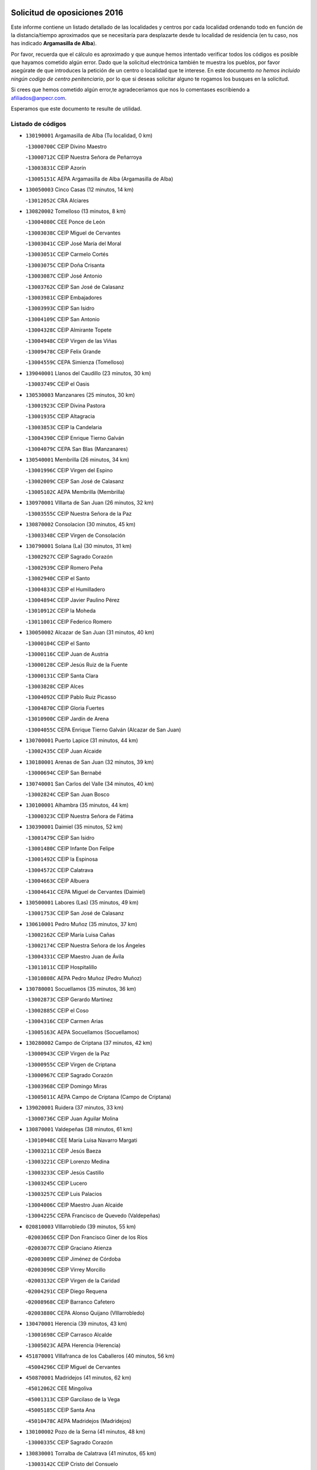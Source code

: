 

.. image:: logo.png
   :align: center

Solicitud de oposiciones 2016
======================================================

  
  
Este informe contiene un listado detallado de las localidades y centros por cada
localidad ordenando todo en función de la distancia/tiempo aproximados que se
necesitaría para desplazarte desde tu localidad de residencia (en tu caso,
nos has indicado **Argamasilla de Alba**).

Por favor, recuerda que el cálculo es aproximado y que aunque hemos
intentado verificar todos los códigos es posible que hayamos cometido algún
error. Dado que la solicitud electrónica también te muestra los pueblos, por
favor asegúrate de que introduces la petición de un centro o localidad que
te interese. En este documento
*no hemos incluido ningún codigo de centro penitenciario*, por lo que si deseas
solicitar alguno te rogamos los busques en la solicitud.

Si crees que hemos cometido algún error,te agradeceríamos que nos lo comentases
escribiendo a afiliados@anpecr.com.

Esperamos que este documento te resulte de utilidad.



Listado de códigos
-------------------


- ``130190001`` Argamasilla de Alba  (Tu localidad, 0 km)

  -``13000700C`` CEIP Divino Maestro
    

  -``13000712C`` CEIP Nuestra Señora de Peñarroya
    

  -``13003831C`` CEIP Azorín
    

  -``13005151C`` AEPA Argamasilla de Alba (Argamasilla de Alba)
    

- ``130050003`` Cinco Casas  (12 minutos, 14 km)

  -``13012052C`` CRA Alciares
    

- ``130820002`` Tomelloso  (13 minutos, 8 km)

  -``13004080C`` CEE Ponce de León
    

  -``13003038C`` CEIP Miguel de Cervantes
    

  -``13003041C`` CEIP José María del Moral
    

  -``13003051C`` CEIP Carmelo Cortés
    

  -``13003075C`` CEIP Doña Crisanta
    

  -``13003087C`` CEIP José Antonio
    

  -``13003762C`` CEIP San José de Calasanz
    

  -``13003981C`` CEIP Embajadores
    

  -``13003993C`` CEIP San Isidro
    

  -``13004109C`` CEIP San Antonio
    

  -``13004328C`` CEIP Almirante Topete
    

  -``13004948C`` CEIP Virgen de las Viñas
    

  -``13009478C`` CEIP Felix Grande
    

  -``13004559C`` CEPA Simienza (Tomelloso)
    

- ``139040001`` Llanos del Caudillo  (23 minutos, 30 km)

  -``13003749C`` CEIP el Oasis
    

- ``130530003`` Manzanares  (25 minutos, 30 km)

  -``13001923C`` CEIP Divina Pastora
    

  -``13001935C`` CEIP Altagracia
    

  -``13003853C`` CEIP la Candelaria
    

  -``13004390C`` CEIP Enrique Tierno Galván
    

  -``13004079C`` CEPA San Blas (Manzanares)
    

- ``130540001`` Membrilla  (26 minutos, 34 km)

  -``13001996C`` CEIP Virgen del Espino
    

  -``13002009C`` CEIP San José de Calasanz
    

  -``13005102C`` AEPA Membrilla (Membrilla)
    

- ``130970001`` VIllarta de San Juan  (26 minutos, 32 km)

  -``13003555C`` CEIP Nuestra Señora de la Paz
    

- ``130870002`` Consolacion  (30 minutos, 45 km)

  -``13003348C`` CEIP Virgen de Consolación
    

- ``130790001`` Solana (La)  (30 minutos, 31 km)

  -``13002927C`` CEIP Sagrado Corazón
    

  -``13002939C`` CEIP Romero Peña
    

  -``13002940C`` CEIP el Santo
    

  -``13004833C`` CEIP el Humilladero
    

  -``13004894C`` CEIP Javier Paulino Pérez
    

  -``13010912C`` CEIP la Moheda
    

  -``13011001C`` CEIP Federico Romero
    

- ``130050002`` Alcazar de San Juan  (31 minutos, 40 km)

  -``13000104C`` CEIP el Santo
    

  -``13000116C`` CEIP Juan de Austria
    

  -``13000128C`` CEIP Jesús Ruiz de la Fuente
    

  -``13000131C`` CEIP Santa Clara
    

  -``13003828C`` CEIP Alces
    

  -``13004092C`` CEIP Pablo Ruiz Picasso
    

  -``13004870C`` CEIP Gloria Fuertes
    

  -``13010900C`` CEIP Jardín de Arena
    

  -``13004055C`` CEPA Enrique Tierno Galván (Alcazar de San Juan)
    

- ``130700001`` Puerto Lapice  (31 minutos, 44 km)

  -``13002435C`` CEIP Juan Alcaide
    

- ``130180001`` Arenas de San Juan  (32 minutos, 39 km)

  -``13000694C`` CEIP San Bernabé
    

- ``130740001`` San Carlos del Valle  (34 minutos, 40 km)

  -``13002824C`` CEIP San Juan Bosco
    

- ``130100001`` Alhambra  (35 minutos, 44 km)

  -``13000323C`` CEIP Nuestra Señora de Fátima
    

- ``130390001`` Daimiel  (35 minutos, 52 km)

  -``13001479C`` CEIP San Isidro
    

  -``13001480C`` CEIP Infante Don Felipe
    

  -``13001492C`` CEIP la Espinosa
    

  -``13004572C`` CEIP Calatrava
    

  -``13004663C`` CEIP Albuera
    

  -``13004641C`` CEPA Miguel de Cervantes (Daimiel)
    

- ``130500001`` Labores (Las)  (35 minutos, 49 km)

  -``13001753C`` CEIP San José de Calasanz
    

- ``130610001`` Pedro Muñoz  (35 minutos, 37 km)

  -``13002162C`` CEIP María Luisa Cañas
    

  -``13002174C`` CEIP Nuestra Señora de los Ángeles
    

  -``13004331C`` CEIP Maestro Juan de Ávila
    

  -``13011011C`` CEIP Hospitalillo
    

  -``13010808C`` AEPA Pedro Muñoz (Pedro Muñoz)
    

- ``130780001`` Socuellamos  (35 minutos, 36 km)

  -``13002873C`` CEIP Gerardo Martínez
    

  -``13002885C`` CEIP el Coso
    

  -``13004316C`` CEIP Carmen Arias
    

  -``13005163C`` AEPA Socuellamos (Socuellamos)
    

- ``130280002`` Campo de Criptana  (37 minutos, 42 km)

  -``13000943C`` CEIP Virgen de la Paz
    

  -``13000955C`` CEIP Virgen de Criptana
    

  -``13000967C`` CEIP Sagrado Corazón
    

  -``13003968C`` CEIP Domingo Miras
    

  -``13005011C`` AEPA Campo de Criptana (Campo de Criptana)
    

- ``139020001`` Ruidera  (37 minutos, 33 km)

  -``13000736C`` CEIP Juan Aguilar Molina
    

- ``130870001`` Valdepeñas  (38 minutos, 61 km)

  -``13010948C`` CEE María Luisa Navarro Margati
    

  -``13003211C`` CEIP Jesús Baeza
    

  -``13003221C`` CEIP Lorenzo Medina
    

  -``13003233C`` CEIP Jesús Castillo
    

  -``13003245C`` CEIP Lucero
    

  -``13003257C`` CEIP Luis Palacios
    

  -``13004006C`` CEIP Maestro Juan Alcaide
    

  -``13004225C`` CEPA Francisco de Quevedo (Valdepeñas)
    

- ``020810003`` VIllarrobledo  (39 minutos, 55 km)

  -``02003065C`` CEIP Don Francisco Giner de los Ríos
    

  -``02003077C`` CEIP Graciano Atienza
    

  -``02003089C`` CEIP Jiménez de Córdoba
    

  -``02003090C`` CEIP Virrey Morcillo
    

  -``02003132C`` CEIP Virgen de la Caridad
    

  -``02004291C`` CEIP Diego Requena
    

  -``02008968C`` CEIP Barranco Cafetero
    

  -``02003880C`` CEPA Alonso Quijano (VIllarrobledo)
    

- ``130470001`` Herencia  (39 minutos, 43 km)

  -``13001698C`` CEIP Carrasco Alcalde
    

  -``13005023C`` AEPA Herencia (Herencia)
    

- ``451870001`` VIllafranca de los Caballeros  (40 minutos, 56 km)

  -``45004296C`` CEIP Miguel de Cervantes
    

- ``450870001`` Madridejos  (41 minutos, 62 km)

  -``45012062C`` CEE Mingoliva
    

  -``45001313C`` CEIP Garcilaso de la Vega
    

  -``45005185C`` CEIP Santa Ana
    

  -``45010478C`` AEPA Madridejos (Madridejos)
    

- ``130100002`` Pozo de la Serna  (41 minutos, 48 km)

  -``13000335C`` CEIP Sagrado Corazón
    

- ``130830001`` Torralba de Calatrava  (41 minutos, 65 km)

  -``13003142C`` CEIP Cristo del Consuelo
    

- ``161240001`` Mesas (Las)  (41 minutos, 45 km)

  -``16001533C`` CEIP Hermanos Amorós Fernández
    

  -``16004303C`` AEPA Mesas (Las) (Mesas (Las))
    

- ``020570002`` Ossa de Montiel  (42 minutos, 53 km)

  -``02002462C`` CEIP Enriqueta Sánchez
    

  -``02008853C`` AEPA Ossa de Montiel (Ossa de Montiel)
    

- ``130230001`` Bolaños de Calatrava  (43 minutos, 62 km)

  -``13000803C`` CEIP Fernando III el Santo
    

  -``13000815C`` CEIP Arzobispo Calzado
    

  -``13003786C`` CEIP Virgen del Monte
    

  -``13004936C`` CEIP Molino de Viento
    

  -``13010821C`` AEPA Bolaños de Calatrava (Bolaños de Calatrava)
    

- ``130310001`` Carrion de Calatrava  (43 minutos, 73 km)

  -``13001030C`` CEIP Nuestra Señora de la Encarnación
    

- ``130320001`` Carrizosa  (44 minutos, 68 km)

  -``13001054C`` CEIP Virgen del Salido
    

- ``130930001`` VIllanueva de los Infantes  (44 minutos, 58 km)

  -``13003440C`` CEIP Arqueólogo García Bellido
    

  -``13005175C`` CEPA Miguel de Cervantes (VIllanueva de los Infantes)
    

- ``450340001`` Camuñas  (44 minutos, 66 km)

  -``45000485C`` CEIP Cardenal Cisneros
    

- ``130080001`` Alcubillas  (45 minutos, 55 km)

  -``13000301C`` CEIP Nuestra Señora del Rosario
    

- ``450530001`` Consuegra  (45 minutos, 66 km)

  -``45000710C`` CEIP Santísimo Cristo de la Vera Cruz
    

  -``45000722C`` CEIP Miguel de Cervantes
    

  -``45004880C`` CEPA Castillo de Consuegra (Consuegra)
    

- ``130580001`` Moral de Calatrava  (47 minutos, 77 km)

  -``13002113C`` CEIP Agustín Sanz
    

  -``13004869C`` CEIP Manuel Clemente
    

  -``13010985C`` AEPA Moral de Calatrava (Moral de Calatrava)
    

- ``130770001`` Santa Cruz de Mudela  (47 minutos, 79 km)

  -``13002851C`` CEIP Cervantes
    

  -``13010869C`` AEPA Santa Cruz de Mudela (Santa Cruz de Mudela)
    

- ``130960001`` VIllarrubia de los Ojos  (47 minutos, 55 km)

  -``13003521C`` CEIP Rufino Blanco
    

  -``13003658C`` CEIP Virgen de la Sierra
    

  -``13005060C`` AEPA VIllarrubia de los Ojos (VIllarrubia de los Ojos)
    

- ``161330001`` Mota del Cuervo  (47 minutos, 51 km)

  -``16001624C`` CEIP Virgen de Manjavacas
    

  -``16009945C`` CEIP Santa Rita
    

  -``16004327C`` AEPA Mota del Cuervo (Mota del Cuervo)
    

- ``451670001`` Toboso (El)  (47 minutos, 52 km)

  -``45003371C`` CEIP Miguel de Cervantes
    

- ``161710001`` Provencio (El)  (48 minutos, 74 km)

  -``16001995C`` CEIP Infanta Cristina
    

  -``16009416C`` AEPA Provencio (El) (Provencio (El))
    

- ``451410001`` Quero  (48 minutos, 58 km)

  -``45002421C`` CEIP Santiago Cabañas
    

- ``020530001`` Munera  (49 minutos, 64 km)

  -``02002334C`` CEIP Cervantes
    

  -``02004914C`` AEPA Munera (Munera)
    

- ``161900002`` San Clemente  (49 minutos, 77 km)

  -``16002151C`` CEIP Rafael López de Haro
    

  -``16004340C`` CEPA Campos del Záncara (San Clemente)
    

- ``130340002`` Ciudad Real  (50 minutos, 83 km)

  -``13001224C`` CEE Puerta de Santa María
    

  -``13001078C`` CEIP Alcalde José Cruz Prado
    

  -``13001091C`` CEIP Pérez Molina
    

  -``13001108C`` CEIP Ciudad Jardín
    

  -``13001111C`` CEIP Ángel Andrade
    

  -``13001121C`` CEIP Dulcinea del Toboso
    

  -``13001157C`` CEIP José María de la Fuente
    

  -``13001169C`` CEIP Jorge Manrique
    

  -``13001170C`` CEIP Pío XII
    

  -``13001391C`` CEIP Carlos Eraña
    

  -``13003889C`` CEIP Miguel de Cervantes
    

  -``13003890C`` CEIP Juan Alcaide
    

  -``13004389C`` CEIP Carlos Vázquez
    

  -``13004444C`` CEIP Ferroviario
    

  -``13004651C`` CEIP Cristóbal Colón
    

  -``13004754C`` CEIP Santo Tomás de Villanueva Nº 16
    

  -``13004857C`` CEIP María de Pacheco
    

  -``13004882C`` CEIP Alcalde José Maestro
    

  -``13009466C`` CEIP Don Quijote
    

  -``13004067C`` CEPA Antonio Gala (Ciudad Real)
    

  -``9999C`` En paro maestros
    

- ``130520003`` Malagon  (50 minutos, 80 km)

  -``13001790C`` CEIP Cañada Real
    

  -``13001819C`` CEIP Santa Teresa
    

  -``13005035C`` AEPA Malagon (Malagon)
    

- ``130560001`` Miguelturra  (50 minutos, 82 km)

  -``13002061C`` CEIP el Pradillo
    

  -``13002071C`` CEIP Santísimo Cristo de la Misericordia
    

  -``13004973C`` CEIP Benito Pérez Galdós
    

  -``13009521C`` CEIP Clara Campoamor
    

  -``13005047C`` AEPA Miguelturra (Miguelturra)
    

- ``130640001`` Poblete  (50 minutos, 88 km)

  -``13002290C`` CEIP la Alameda
    

- ``020480001`` Minaya  (51 minutos, 81 km)

  -``02002255C`` CEIP Diego Ciller Montoya
    

- ``130660001`` Pozuelo de Calatrava  (51 minutos, 79 km)

  -``13002368C`` CEIP José María de la Fuente
    

  -``13005059C`` AEPA Pozuelo de Calatrava (Pozuelo de Calatrava)
    

- ``161530001`` Pedernoso (El)  (51 minutos, 57 km)

  -``16001821C`` CEIP Juan Gualberto Avilés
    

- ``161540001`` Pedroñeras (Las)  (51 minutos, 56 km)

  -``16001831C`` CEIP Adolfo Martínez Chicano
    

  -``16004297C`` AEPA Pedroñeras (Las) (Pedroñeras (Las))
    

- ``130130001`` Almagro  (52 minutos, 73 km)

  -``13000402C`` CEIP Miguel de Cervantes Saavedra
    

  -``13000414C`` CEIP Diego de Almagro
    

  -``13004377C`` CEIP Paseo Viejo de la Florida
    

  -``13010811C`` AEPA Almagro (Almagro)
    

- ``130850001`` Torrenueva  (52 minutos, 78 km)

  -``13003181C`` CEIP Santiago el Mayor
    

- ``130160001`` Almuradiel  (53 minutos, 92 km)

  -``13000633C`` CEIP Santiago Apóstol
    

- ``130880001`` Valenzuela de Calatrava  (53 minutos, 78 km)

  -``13003361C`` CEIP Nuestra Señora del Rosario
    

- ``451010001`` Miguel Esteban  (53 minutos, 58 km)

  -``45001532C`` CEIP Cervantes
    

- ``451660001`` Tembleque  (53 minutos, 86 km)

  -``45003361C`` CEIP Antonia González
    

- ``020190001`` Bonillo (El)  (54 minutos, 73 km)

  -``02001381C`` CEIP Antón Díaz
    

  -``02004896C`` AEPA Bonillo (El) (Bonillo (El))
    

- ``130440003`` Fuente el Fresno  (54 minutos, 67 km)

  -``13001650C`` CEIP Miguel Delibes
    

- ``130450001`` Granatula de Calatrava  (54 minutos, 80 km)

  -``13001662C`` CEIP Nuestra Señora Oreto y Zuqueca
    

- ``160610001`` Casas de Fernando Alonso  (54 minutos, 89 km)

  -``16004170C`` CRA Tomás y Valiente
    

- ``451770001`` Urda  (54 minutos, 80 km)

  -``45004132C`` CEIP Santo Cristo
    

- ``130400001`` Fernan Caballero  (55 minutos, 86 km)

  -``13001601C`` CEIP Manuel Sastre Velasco
    

- ``160070001`` Alberca de Zancara (La)  (55 minutos, 92 km)

  -``16004111C`` CRA Jorge Manrique
    

- ``451750001`` Turleque  (55 minutos, 81 km)

  -``45004119C`` CEIP Fernán González
    

- ``130890002`` VIllahermosa  (56 minutos, 74 km)

  -``13003385C`` CEIP San Agustín
    

- ``451850001`` VIllacañas  (56 minutos, 84 km)

  -``45004259C`` CEIP Santa Bárbara
    

  -``45010338C`` AEPA VIllacañas (VIllacañas)
    

- ``020430001`` Lezuza  (57 minutos, 79 km)

  -``02007851C`` CRA Camino de Aníbal
    

  -``02008956C`` AEPA Lezuza (Lezuza)
    

- ``130370001`` Cozar  (57 minutos, 70 km)

  -``13001455C`` CEIP Santísimo Cristo de la Veracruz
    

- ``130340004`` Valverde  (57 minutos, 93 km)

  -``13001421C`` CEIP Alarcos
    

- ``161980001`` Sisante  (57 minutos, 94 km)

  -``16002264C`` CEIP Fernández Turégano
    

- ``451490001`` Romeral (El)  (57 minutos, 91 km)

  -``45002627C`` CEIP Silvano Cirujano
    

- ``130350001`` Corral de Calatrava  (58 minutos, 101 km)

  -``13001431C`` CEIP Nuestra Señora de la Paz
    

- ``130980008`` VIso del Marques  (58 minutos, 98 km)

  -``13003634C`` CEIP Nuestra Señora del Valle
    

- ``160330001`` Belmonte  (58 minutos, 65 km)

  -``16000280C`` CEIP Fray Luis de León
    

- ``161000001`` Hinojosos (Los)  (58 minutos, 63 km)

  -``16009362C`` CRA Airén
    

- ``450710001`` Guardia (La)  (58 minutos, 96 km)

  -``45001052C`` CEIP Valentín Escobar
    

- ``450900001`` Manzaneque  (58 minutos, 95 km)

  -``45001398C`` CEIP Álvarez de Toledo
    

- ``451420001`` Quintanar de la Orden  (58 minutos, 62 km)

  -``45002457C`` CEIP Cristóbal Colón
    

  -``45012001C`` CEIP Antonio Machado
    

  -``45005288C`` CEPA Luis VIves (Quintanar de la Orden)
    

- ``130340001`` Casas (Las)  (59 minutos, 90 km)

  -``13003774C`` CEIP Nuestra Señora del Rosario
    

- ``130570001`` Montiel  (59 minutos, 74 km)

  -``13002095C`` CEIP Gutiérrez de la Vega
    

- ``451860001`` VIlla de Don Fadrique (La)  (59 minutos, 70 km)

  -``45004284C`` CEIP Ramón y Cajal
    

- ``451060001`` Mora  (1h, 97 km)

  -``45001623C`` CEIP José Ramón Villa
    

  -``45001672C`` CEIP Fernando Martín
    

  -``45010466C`` AEPA Mora (Mora)
    

- ``451350001`` Puebla de Almoradiel (La)  (1h, 72 km)

  -``45002287C`` CEIP Ramón y Cajal
    

  -``45012153C`` AEPA Puebla de Almoradiel (La) (Puebla de Almoradiel (La))
    

- ``020150001`` Barrax  (1h 1min, 89 km)

  -``02001275C`` CEIP Benjamín Palencia
    

  -``02004811C`` AEPA Barrax (Barrax)
    

- ``020690001`` Roda (La)  (1h 1min, 102 km)

  -``02002711C`` CEIP José Antonio
    

  -``02002723C`` CEIP Juan Ramón Ramírez
    

  -``02002796C`` CEIP Tomás Navarro Tomás
    

  -``02004124C`` CEIP Miguel Hernández
    

  -``02004793C`` AEPA Roda (La) (Roda (La))
    

- ``130220001`` Ballesteros de Calatrava  (1h 1min, 99 km)

  -``13000797C`` CEIP José María del Moral
    

- ``162430002`` VIllaescusa de Haro  (1h 1min, 73 km)

  -``16004145C`` CRA Alonso Quijano
    

- ``130330001`` Castellar de Santiago  (1h 2min, 91 km)

  -``13001066C`` CEIP San Juan de Ávila
    

- ``130840001`` Torre de Juan Abad  (1h 2min, 79 km)

  -``13003178C`` CEIP Francisco de Quevedo
    

- ``450940001`` Mascaraque  (1h 2min, 103 km)

  -``45001441C`` CEIP Juan de Padilla
    

- ``450840001`` Lillo  (1h 3min, 96 km)

  -``45001222C`` CEIP Marcelino Murillo
    

- ``451240002`` Orgaz  (1h 3min, 102 km)

  -``45002093C`` CEIP Conde de Orgaz
    

- ``451900001`` VIllaminaya  (1h 3min, 104 km)

  -``45004338C`` CEIP Santo Domingo de Silos
    

- ``451920001`` VIllanueva de Alcardete  (1h 3min, 74 km)

  -``45004363C`` CEIP Nuestra Señora de la Piedad
    

- ``130070001`` Alcolea de Calatrava  (1h 4min, 103 km)

  -``13000293C`` CEIP Tomasa Gallardo
    

  -``13005072C`` AEPA Alcolea de Calatrava (Alcolea de Calatrava)
    

- ``161020001`` Honrubia  (1h 4min, 109 km)

  -``16004561C`` CRA los Girasoles
    

- ``450590001`` Dosbarrios  (1h 4min, 108 km)

  -``45000862C`` CEIP San Isidro Labrador
    

- ``452000005`` Yebenes (Los)  (1h 4min, 94 km)

  -``45004478C`` CEIP San José de Calasanz
    

  -``45012050C`` AEPA Yebenes (Los) (Yebenes (Los))
    

- ``130040001`` Albaladejo  (1h 5min, 83 km)

  -``13012192C`` CRA Albaladejo
    

- ``130090001`` Aldea del Rey  (1h 5min, 110 km)

  -``13000311C`` CEIP Maestro Navas
    

- ``130270001`` Calzada de Calatrava  (1h 5min, 93 km)

  -``13000888C`` CEIP Santa Teresa de Jesús
    

  -``13000891C`` CEIP Ignacio de Loyola
    

  -``13005141C`` AEPA Calzada de Calatrava (Calzada de Calatrava)
    

- ``130620001`` Picon  (1h 5min, 97 km)

  -``13002204C`` CEIP José María del Moral
    

- ``130910001`` VIllamayor de Calatrava  (1h 5min, 111 km)

  -``13003403C`` CEIP Inocente Martín
    

- ``450120001`` Almonacid de Toledo  (1h 6min, 108 km)

  -``45000187C`` CEIP Virgen de la Oliva
    

- ``020350001`` Gineta (La)  (1h 7min, 119 km)

  -``02001743C`` CEIP Mariano Munera
    

- ``130670001`` Pozuelos de Calatrava (Los)  (1h 7min, 111 km)

  -``13002371C`` CEIP Santa Quiteria
    

- ``160600002`` Casas de Benitez  (1h 7min, 106 km)

  -``16004601C`` CRA Molinos del Júcar
    

- ``450540001`` Corral de Almaguer  (1h 7min, 84 km)

  -``45000783C`` CEIP Nuestra Señora de la Muela
    

- ``450920001`` Marjaliza  (1h 7min, 99 km)

  -``45006037C`` CEIP San Juan
    

- ``020780001`` VIllalgordo del Júcar  (1h 8min, 114 km)

  -``02003016C`` CEIP San Roque
    

- ``130200001`` Argamasilla de Calatrava  (1h 8min, 120 km)

  -``13000748C`` CEIP Rodríguez Marín
    

  -``13000773C`` CEIP Virgen del Socorro
    

  -``13005138C`` AEPA Argamasilla de Calatrava (Argamasilla de Calatrava)
    

- ``130630002`` Piedrabuena  (1h 8min, 109 km)

  -``13002228C`` CEIP Miguel de Cervantes
    

  -``13003971C`` CEIP Luis Vives
    

  -``13009582C`` CEPA Montes Norte (Piedrabuena)
    

- ``130690001`` Puebla del Principe  (1h 8min, 82 km)

  -``13002423C`` CEIP Miguel González Calero
    

- ``450780001`` Huerta de Valdecarabanos  (1h 8min, 111 km)

  -``45001121C`` CEIP Virgen del Rosario de Pastores
    

- ``451070001`` Nambroca  (1h 8min, 114 km)

  -``45001726C`` CEIP la Fuente
    

- ``451930001`` VIllanueva de Bogas  (1h 8min, 106 km)

  -``45004375C`` CEIP Santa Ana
    

- ``130900001`` VIllamanrique  (1h 9min, 86 km)

  -``13003397C`` CEIP Nuestra Señora de Gracia
    

- ``162490001`` VIllamayor de Santiago  (1h 9min, 81 km)

  -``16002781C`` CEIP Gúzquez
    

  -``16004364C`` AEPA VIllamayor de Santiago (VIllamayor de Santiago)
    

- ``130250001`` Cabezarados  (1h 10min, 121 km)

  -``13000864C`` CEIP Nuestra Señora de Finibusterre
    

- ``451210001`` Ocaña  (1h 10min, 116 km)

  -``45002020C`` CEIP San José de Calasanz
    

  -``45012177C`` CEIP Pastor Poeta
    

  -``45005631C`` CEPA Gutierre de Cárdenas (Ocaña)
    

- ``130710004`` Puertollano  (1h 11min, 120 km)

  -``13002459C`` CEIP Vicente Aleixandre
    

  -``13002472C`` CEIP Cervantes
    

  -``13002484C`` CEIP Calderón de la Barca
    

  -``13002502C`` CEIP Menéndez Pelayo
    

  -``13002538C`` CEIP Miguel de Unamuno
    

  -``13002541C`` CEIP Giner de los Ríos
    

  -``13002551C`` CEIP Gonzalo de Berceo
    

  -``13002563C`` CEIP Ramón y Cajal
    

  -``13002587C`` CEIP Doctor Limón
    

  -``13002599C`` CEIP Severo Ochoa
    

  -``13003646C`` CEIP Juan Ramón Jiménez
    

  -``13004274C`` CEIP David Jiménez Avendaño
    

  -``13004286C`` CEIP Ángel Andrade
    

  -``13004407C`` CEIP Enrique Tierno Galván
    

  -``13004213C`` CEPA Antonio Machado (Puertollano)
    

- ``130810001`` Terrinches  (1h 11min, 88 km)

  -``13003014C`` CEIP Miguel de Cervantes
    

- ``130920001`` VIllanueva de la Fuente  (1h 11min, 92 km)

  -``13003415C`` CEIP Inmaculada Concepción
    

- ``450230001`` Burguillos de Toledo  (1h 11min, 121 km)

  -``45000357C`` CEIP Victorio Macho
    

- ``451630002`` Sonseca  (1h 11min, 114 km)

  -``45002883C`` CEIP San Juan Evangelista
    

  -``45012074C`` CEIP Peñamiel
    

  -``45005926C`` CEPA Cum Laude (Sonseca)
    

- ``020710004`` San Pedro  (1h 12min, 101 km)

  -``02002838C`` CEIP Margarita Sotos
    

- ``450520001`` Cobisa  (1h 12min, 123 km)

  -``45000692C`` CEIP Cardenal Tavera
    

  -``45011793C`` CEIP Gloria Fuertes
    

- ``451150001`` Noblejas  (1h 12min, 119 km)

  -``45001908C`` CEIP Santísimo Cristo de las Injurias
    

  -``45012037C`` AEPA Noblejas (Noblejas)
    

- ``020120001`` Balazote  (1h 13min, 101 km)

  -``02001241C`` CEIP Nuestra Señora del Rosario
    

  -``02004768C`` AEPA Balazote (Balazote)
    

- ``160660001`` Casasimarro  (1h 13min, 116 km)

  -``16000693C`` CEIP Luis de Mateo
    

  -``16004273C`` AEPA Casasimarro (Casasimarro)
    

- ``450010001`` Ajofrin  (1h 13min, 117 km)

  -``45000011C`` CEIP Jacinto Guerrero
    

- ``452020001`` Yepes  (1h 13min, 118 km)

  -``45004557C`` CEIP Rafael García Valiño
    

- ``020680003`` Robledo  (1h 14min, 99 km)

  -``02004574C`` CRA Sierra de Alcaraz
    

- ``130150001`` Almodovar del Campo  (1h 14min, 125 km)

  -``13000505C`` CEIP Maestro Juan de Ávila
    

  -``13000517C`` CEIP Virgen del Carmen
    

  -``13005126C`` AEPA Almodovar del Campo (Almodovar del Campo)
    

- ``130650002`` Porzuna  (1h 14min, 109 km)

  -``13002320C`` CEIP Nuestra Señora del Rosario
    

  -``13005084C`` AEPA Porzuna (Porzuna)
    

- ``162510004`` VIllanueva de la Jara  (1h 14min, 117 km)

  -``16002823C`` CEIP Hermenegildo Moreno
    

- ``450270001`` Cabezamesada  (1h 14min, 92 km)

  -``45000394C`` CEIP Alonso de Cárdenas
    

- ``451910001`` VIllamuelas  (1h 14min, 116 km)

  -``45004341C`` CEIP Santa María Magdalena
    

- ``020650002`` Pozuelo  (1h 15min, 109 km)

  -``02004550C`` CRA los Llanos
    

- ``450500001`` Ciruelos  (1h 15min, 121 km)

  -``45000679C`` CEIP Santísimo Cristo de la Misericordia
    

- ``450960002`` Mazarambroz  (1h 15min, 118 km)

  -``45001477C`` CEIP Nuestra Señora del Sagrario
    

- ``451980001`` VIllatobas  (1h 15min, 124 km)

  -``45004454C`` CEIP Sagrado Corazón de Jesús
    

- ``451680001`` Toledo  (1h 16min, 128 km)

  -``45005574C`` CEE Ciudad de Toledo
    

  -``45003383C`` CEIP la Candelaria
    

  -``45003401C`` CEIP Ángel del Alcázar
    

  -``45003644C`` CEIP Fábrica de Armas
    

  -``45003668C`` CEIP Santa Teresa
    

  -``45003929C`` CEIP Jaime de Foxa
    

  -``45003942C`` CEIP Alfonso Vi
    

  -``45004806C`` CEIP Garcilaso de la Vega
    

  -``45004818C`` CEIP Gómez Manrique
    

  -``45004843C`` CEIP Ciudad de Nara
    

  -``45004892C`` CEIP San Lucas y María
    

  -``45004971C`` CEIP Juan de Padilla
    

  -``45005203C`` CEIP Escultor Alberto Sánchez
    

  -``45005239C`` CEIP Gregorio Marañón
    

  -``45005318C`` CEIP Ciudad de Aquisgrán
    

  -``45010296C`` CEIP Europa
    

  -``45010302C`` CEIP Valparaíso
    

  -``45004946C`` CEPA Gustavo Adolfo Bécquer (Toledo)
    

  -``45005641C`` CEPA Polígono (Toledo)
    

- ``130010001`` Abenojar  (1h 16min, 127 km)

  -``13000013C`` CEIP Nuestra Señora de la Encarnación
    

- ``161340001`` Motilla del Palancar  (1h 16min, 131 km)

  -``16001651C`` CEIP San Gil Abad
    

  -``16004251C`` CEPA Cervantes (Motilla del Palancar)
    

- ``450160001`` Arges  (1h 16min, 128 km)

  -``45000278C`` CEIP Tirso de Molina
    

  -``45011781C`` CEIP Miguel de Cervantes
    

- ``451710001`` Torre de Esteban Hambran (La)  (1h 16min, 128 km)

  -``45004016C`` CEIP Juan Aguado
    

- ``451950001`` VIllarrubia de Santiago  (1h 16min, 127 km)

  -``45004399C`` CEIP Nuestra Señora del Castellar
    

- ``451970001`` VIllasequilla  (1h 16min, 121 km)

  -``45004442C`` CEIP San Isidro Labrador
    

- ``020730001`` Tarazona de la Mancha  (1h 17min, 127 km)

  -``02002887C`` CEIP Eduardo Sanchiz
    

  -``02004801C`` AEPA Tarazona de la Mancha (Tarazona de la Mancha)
    

- ``130510003`` Luciana  (1h 17min, 121 km)

  -``13001765C`` CEIP Isabel la Católica
    

- ``451230001`` Ontigola  (1h 17min, 127 km)

  -``45002056C`` CEIP Virgen del Rosario
    

- ``451220001`` Olias del Rey  (1h 19min, 135 km)

  -``45002044C`` CEIP Pedro Melendo García
    

- ``450190003`` Perdices (Las)  (1h 19min, 132 km)

  -``45011771C`` CEIP Pintor Tomás Camarero
    

- ``450700001`` Guadamur  (1h 20min, 135 km)

  -``45001040C`` CEIP Nuestra Señora de la Natividad
    

- ``450830001`` Layos  (1h 20min, 131 km)

  -``45001210C`` CEIP María Magdalena
    

- ``020080001`` Alcaraz  (1h 21min, 109 km)

  -``02001111C`` CEIP Nuestra Señora de Cortes
    

  -``02004902C`` AEPA Alcaraz (Alcaraz)
    

- ``162690002`` VIllares del Saz  (1h 21min, 144 km)

  -``16004649C`` CRA el Quijote
    

- ``020030002`` Albacete  (1h 22min, 118 km)

  -``02003569C`` CEE Eloy Camino
    

  -``02000040C`` CEIP Carlos V
    

  -``02000052C`` CEIP Cristóbal Colón
    

  -``02000064C`` CEIP Cervantes
    

  -``02000076C`` CEIP Cristóbal Valera
    

  -``02000088C`` CEIP Diego Velázquez
    

  -``02000091C`` CEIP Doctor Fleming
    

  -``02000106C`` CEIP Severo Ochoa
    

  -``02000118C`` CEIP Inmaculada Concepción
    

  -``02000121C`` CEIP María de los Llanos Martínez
    

  -``02000131C`` CEIP Príncipe Felipe
    

  -``02000143C`` CEIP Reina Sofía
    

  -``02000155C`` CEIP San Fernando
    

  -``02000167C`` CEIP San Fulgencio
    

  -``02000180C`` CEIP Virgen de los Llanos
    

  -``02000805C`` CEIP Antonio Machado
    

  -``02000830C`` CEIP Castilla-la Mancha
    

  -``02000842C`` CEIP Benjamín Palencia
    

  -``02000854C`` CEIP Federico Mayor Zaragoza
    

  -``02000878C`` CEIP Ana Soto
    

  -``02003752C`` CEIP San Pablo
    

  -``02003764C`` CEIP Pedro Simón Abril
    

  -``02003879C`` CEIP Parque Sur
    

  -``02003909C`` CEIP San Antón
    

  -``02004021C`` CEIP Villacerrada
    

  -``02004112C`` CEIP José Prat García
    

  -``02004264C`` CEIP José Salustiano Serna
    

  -``02004409C`` CEIP Feria-Isabel Bonal
    

  -``02007757C`` CEIP la Paz
    

  -``02007769C`` CEIP Gloria Fuertes
    

  -``02008816C`` CEIP Francisco Giner de los Ríos
    

  -``02003673C`` CEPA los Llanos (Albacete)
    

  -``02010045C`` AEPA Albacete (Albacete)
    

- ``161060001`` Horcajo de Santiago  (1h 22min, 99 km)

  -``16001314C`` CEIP José Montalvo
    

  -``16004352C`` AEPA Horcajo de Santiago (Horcajo de Santiago)
    

- ``020030013`` Santa Ana  (1h 23min, 115 km)

  -``02001007C`` CEIP Pedro Simón Abril
    

- ``130480001`` Hinojosas de Calatrava  (1h 23min, 133 km)

  -``13004912C`` CRA Valle de Alcudia
    

- ``450190001`` Bargas  (1h 23min, 139 km)

  -``45000308C`` CEIP Santísimo Cristo de la Sala
    

- ``451330001`` Polan  (1h 23min, 137 km)

  -``45002241C`` CEIP José María Corcuera
    

  -``45012141C`` AEPA Polan (Polan)
    

- ``130360002`` Cortijos de Arriba  (1h 24min, 113 km)

  -``13001443C`` CEIP Nuestra Señora de las Mercedes
    

- ``160960001`` Graja de Iniesta  (1h 24min, 151 km)

  -``16004595C`` CRA Camino Real de Levante
    

- ``161750001`` Quintanar del Rey  (1h 24min, 131 km)

  -``16002033C`` CEIP Valdemembra
    

  -``16009957C`` CEIP Paula Soler Sanchiz
    

  -``16008655C`` AEPA Quintanar del Rey (Quintanar del Rey)
    

- ``161910001`` San Lorenzo de la Parrilla  (1h 24min, 143 km)

  -``16004455C`` CRA Gloria Fuertes
    

- ``450250001`` Cabañas de la Sagra  (1h 24min, 143 km)

  -``45000370C`` CEIP San Isidro Labrador
    

- ``450880001`` Magan  (1h 24min, 144 km)

  -``45001349C`` CEIP Santa Marina
    

- ``451020002`` Mocejon  (1h 24min, 138 km)

  -``45001544C`` CEIP Miguel de Cervantes
    

  -``45012049C`` AEPA Mocejon (Mocejon)
    

- ``451610004`` Seseña Nuevo  (1h 24min, 143 km)

  -``45002810C`` CEIP Fernando de Rojas
    

  -``45010363C`` CEIP Gloria Fuertes
    

  -``45011951C`` CEIP el Quiñón
    

  -``45010399C`` CEPA Seseña Nuevo (Seseña Nuevo)
    

- ``451960002`` VIllaseca de la Sagra  (1h 24min, 142 km)

  -``45004429C`` CEIP Virgen de las Angustias
    

- ``020030001`` Aguas Nuevas  (1h 25min, 121 km)

  -``02000039C`` CEIP San Isidro Labrador
    

- ``020450001`` Madrigueras  (1h 25min, 137 km)

  -``02002206C`` CEIP Constitución Española
    

  -``02004835C`` AEPA Madrigueras (Madrigueras)
    

- ``130240001`` Brazatortas  (1h 25min, 139 km)

  -``13000839C`` CEIP Cervantes
    

- ``162440002`` VIllagarcia del Llano  (1h 25min, 137 km)

  -``16002720C`` CEIP Virrey Núñez de Haro
    

- ``451560001`` Santa Cruz de la Zarza  (1h 25min, 144 km)

  -``45002721C`` CEIP Eduardo Palomo Rodríguez
    

- ``452040001`` Yunclillos  (1h 25min, 145 km)

  -``45004594C`` CEIP Nuestra Señora de la Salud
    

- ``020210001`` Casas de Juan Nuñez  (1h 26min, 119 km)

  -``02001408C`` CEIP San Pedro Apóstol
    

- ``020600007`` Peñas de San Pedro  (1h 26min, 123 km)

  -``02004690C`` CRA Peñas
    

- ``130750001`` San Lorenzo de Calatrava  (1h 26min, 128 km)

  -``13010781C`` CRA Sierra Morena
    

- ``160420001`` Campillo de Altobuey  (1h 26min, 144 km)

  -``16009349C`` CRA los Pinares
    

- ``161130003`` Iniesta  (1h 26min, 135 km)

  -``16001405C`` CEIP María Jover
    

  -``16004261C`` AEPA Iniesta (Iniesta)
    

- ``451400001`` Pulgar  (1h 26min, 132 km)

  -``45002411C`` CEIP Nuestra Señora de la Blanca
    

- ``160860001`` Fuente de Pedro Naharro  (1h 27min, 108 km)

  -``16004182C`` CRA Retama
    

- ``450140001`` Añover de Tajo  (1h 27min, 144 km)

  -``45000230C`` CEIP Conde de Mayalde
    

- ``450550001`` Cuerva  (1h 27min, 135 km)

  -``45000795C`` CEIP Soledad Alonso Dorado
    

- ``451610003`` Seseña  (1h 27min, 146 km)

  -``45002809C`` CEIP Gabriel Uriarte
    

  -``45010442C`` CEIP Sisius
    

  -``45011823C`` CEIP Juan Carlos I
    

- ``452030001`` Yuncler  (1h 27min, 150 km)

  -``45004582C`` CEIP Remigio Laín
    

- ``139010001`` Robledo (El)  (1h 28min, 124 km)

  -``13010778C`` CRA Valle del Bullaque
    

  -``13005096C`` AEPA Robledo (El) (Robledo (El))
    

- ``450030001`` Albarreal de Tajo  (1h 28min, 147 km)

  -``45000035C`` CEIP Benjamín Escalonilla
    

- ``450320001`` Camarenilla  (1h 28min, 147 km)

  -``45000451C`` CEIP Nuestra Señora del Rosario
    

- ``451160001`` Noez  (1h 28min, 144 km)

  -``45001945C`` CEIP Santísimo Cristo de la Salud
    

- ``451470001`` Rielves  (1h 28min, 149 km)

  -``45002551C`` CEIP Maximina Felisa Gómez Aguero
    

- ``451880001`` VIllaluenga de la Sagra  (1h 28min, 149 km)

  -``45004302C`` CEIP Juan Palarea
    

- ``020800001`` VIllapalacios  (1h 29min, 116 km)

  -``02004677C`` CRA los Olivos
    

- ``130650005`` Torno (El)  (1h 29min, 125 km)

  -``13002356C`` CEIP Nuestra Señora de Guadalupe
    

- ``161250001`` Minglanilla  (1h 29min, 158 km)

  -``16001557C`` CEIP Princesa Sofía
    

- ``161860001`` Saelices  (1h 29min, 109 km)

  -``16009386C`` CRA Segóbriga
    

- ``162360001`` Valverde de Jucar  (1h 29min, 149 km)

  -``16004625C`` CRA Ribera del Júcar
    

- ``162480001`` VIllalpardo  (1h 29min, 161 km)

  -``16004005C`` CRA Manchuela
    

- ``450210001`` Borox  (1h 29min, 145 km)

  -``45000321C`` CEIP Nuestra Señora de la Salud
    

- ``451890001`` VIllamiel de Toledo  (1h 29min, 145 km)

  -``45004326C`` CEIP Nuestra Señora de la Redonda
    

- ``451190001`` Numancia de la Sagra  (1h 30min, 156 km)

  -``45001970C`` CEIP Santísimo Cristo de la Misericordia
    

- ``451450001`` Recas  (1h 30min, 149 km)

  -``45002536C`` CEIP Cesar Cabañas Caballero
    

- ``029010001`` Pozo Cañada  (1h 31min, 165 km)

  -``02000982C`` CEIP Virgen del Rosario
    

  -``02004771C`` AEPA Pozo Cañada (Pozo Cañada)
    

- ``020630005`` Pozohondo  (1h 31min, 131 km)

  -``02004744C`` CRA Pozohondo
    

- ``130730001`` Saceruela  (1h 31min, 152 km)

  -``13002800C`` CEIP Virgen de las Cruces
    

- ``450180001`` Barcience  (1h 31min, 152 km)

  -``45010405C`` CEIP Santa María la Blanca
    

- ``450510001`` Cobeja  (1h 31min, 155 km)

  -``45000680C`` CEIP San Juan Bautista
    

- ``452050001`` Yuncos  (1h 31min, 154 km)

  -``45004600C`` CEIP Nuestra Señora del Consuelo
    

  -``45010511C`` CEIP Guillermo Plaza
    

  -``45012104C`` CEIP Villa de Yuncos
    

- ``020290002`` Chinchilla de Monte-Aragon  (1h 32min, 153 km)

  -``02001573C`` CEIP Alcalde Galindo
    

  -``02008890C`` AEPA Chinchilla de Monte-Aragon (Chinchilla de Monte-Aragon)
    

- ``020460001`` Mahora  (1h 32min, 143 km)

  -``02002218C`` CEIP Nuestra Señora de Gracia
    

- ``161180001`` Ledaña  (1h 32min, 149 km)

  -``16001478C`` CEIP San Roque
    

- ``450770001`` Huecas  (1h 32min, 151 km)

  -``45001118C`` CEIP Gregorio Marañón
    

- ``450850001`` Lominchar  (1h 32min, 155 km)

  -``45001234C`` CEIP Ramón y Cajal
    

- ``451730001`` Torrijos  (1h 32min, 156 km)

  -``45004053C`` CEIP Villa de Torrijos
    

  -``45011835C`` CEIP Lazarillo de Tormes
    

  -``45005276C`` CEPA Teresa Enríquez (Torrijos)
    

- ``451740001`` Totanes  (1h 32min, 140 km)

  -``45004107C`` CEIP Inmaculada Concepción
    

- ``450150001`` Arcicollar  (1h 33min, 153 km)

  -``45000254C`` CEIP San Blas
    

- ``450240001`` Burujon  (1h 33min, 155 km)

  -``45000369C`` CEIP Juan XXIII
    

- ``450670001`` Galvez  (1h 33min, 151 km)

  -``45000989C`` CEIP San Juan de la Cruz
    

- ``450980001`` Menasalbas  (1h 33min, 142 km)

  -``45001490C`` CEIP Nuestra Señora de Fátima
    

- ``451820001`` Ventas Con Peña Aguilera (Las)  (1h 33min, 141 km)

  -``45004181C`` CEIP Nuestra Señora del Águila
    

- ``169010001`` Carrascosa del Campo  (1h 33min, 123 km)

  -``16004376C`` AEPA Carrascosa del Campo (Carrascosa del Campo)
    

- ``020030012`` Salobral (El)  (1h 34min, 124 km)

  -``02000994C`` CEIP Príncipe Felipe
    

- ``162030001`` Tarancon  (1h 34min, 159 km)

  -``16002321C`` CEIP Duque de Riánsares
    

  -``16004443C`` CEIP Gloria Fuertes
    

  -``16003657C`` CEPA Altomira (Tarancon)
    

- ``450640001`` Esquivias  (1h 34min, 154 km)

  -``45000931C`` CEIP Miguel de Cervantes
    

  -``45011963C`` CEIP Catalina de Palacios
    

- ``450810001`` Illescas  (1h 34min, 162 km)

  -``45001167C`` CEIP Martín Chico
    

  -``45005343C`` CEIP la Constitución
    

  -``45010454C`` CEIP Ilarcuris
    

  -``45011999C`` CEIP Clara Campoamor
    

  -``45005914C`` CEPA Pedro Gumiel (Illescas)
    

- ``459010001`` Santo Domingo-Caudilla  (1h 34min, 161 km)

  -``45004144C`` CEIP Santa Ana
    

- ``450810008`` Señorio de Illescas (El)  (1h 34min, 162 km)

  -``45012190C`` CEIP el Greco
    

- ``452010001`` Yeles  (1h 34min, 163 km)

  -``45004533C`` CEIP San Antonio
    

- ``020750001`` Valdeganga  (1h 35min, 162 km)

  -``02005219C`` CRA Nuestra Señora del Rosario
    

- ``161480001`` Palomares del Campo  (1h 35min, 169 km)

  -``16004121C`` CRA San José de Calasanz
    

- ``169030001`` Valera de Abajo  (1h 35min, 157 km)

  -``16002586C`` CEIP Virgen del Rosario
    

- ``450020001`` Alameda de la Sagra  (1h 35min, 148 km)

  -``45000023C`` CEIP Nuestra Señora de la Asunción
    

- ``450310001`` Camarena  (1h 36min, 157 km)

  -``45000448C`` CEIP María del Mar
    

  -``45011975C`` CEIP Alonso Rodríguez
    

- ``450690001`` Gerindote  (1h 36min, 159 km)

  -``45001039C`` CEIP San José
    

- ``451180001`` Noves  (1h 36min, 161 km)

  -``45001969C`` CEIP Nuestra Señora de la Monjia
    

- ``451280001`` Pantoja  (1h 36min, 161 km)

  -``45002196C`` CEIP Marqueses de Manzanedo
    

- ``020260001`` Cenizate  (1h 37min, 151 km)

  -``02004631C`` CRA Pinares de la Manchuela
    

  -``02008944C`` AEPA Cenizate (Cenizate)
    

- ``450470001`` Cedillo del Condado  (1h 37min, 160 km)

  -``45000631C`` CEIP Nuestra Señora de la Natividad
    

- ``451270001`` Palomeque  (1h 37min, 161 km)

  -``45002184C`` CEIP San Juan Bautista
    

- ``020610002`` Petrola  (1h 38min, 172 km)

  -``02004513C`` CRA Laguna de Pétrola
    

- ``450040001`` Alcabon  (1h 38min, 164 km)

  -``45000047C`` CEIP Nuestra Señora de la Aurora
    

- ``450560001`` Chozas de Canales  (1h 38min, 162 km)

  -``45000801C`` CEIP Santa María Magdalena
    

- ``451360001`` Puebla de Montalban (La)  (1h 38min, 158 km)

  -``45002330C`` CEIP Fernando de Rojas
    

  -``45005941C`` AEPA Puebla de Montalban (La) (Puebla de Montalban (La))
    

- ``450620001`` Escalonilla  (1h 39min, 163 km)

  -``45000904C`` CEIP Sagrados Corazones
    

- ``450910001`` Maqueda  (1h 39min, 167 km)

  -``45001416C`` CEIP Don Álvaro de Luna
    

- ``020790001`` VIllamalea  (1h 40min, 177 km)

  -``02003031C`` CEIP Ildefonso Navarro
    

  -``02004823C`` AEPA VIllamalea (VIllamalea)
    

- ``450380001`` Carranque  (1h 40min, 172 km)

  -``45000527C`` CEIP Guadarrama
    

  -``45012098C`` CEIP Villa de Materno
    

- ``450660001`` Fuensalida  (1h 40min, 157 km)

  -``45000977C`` CEIP Tomás Romojaro
    

  -``45011801C`` CEIP Condes de Fuensalida
    

  -``45011719C`` AEPA Fuensalida (Fuensalida)
    

- ``451340001`` Portillo de Toledo  (1h 40min, 158 km)

  -``45002251C`` CEIP Conde de Ruiseñada
    

- ``451760001`` Ugena  (1h 40min, 166 km)

  -``45004120C`` CEIP Miguel de Cervantes
    

  -``45011847C`` CEIP Tres Torres
    

- ``451990001`` VIso de San Juan (El)  (1h 40min, 163 km)

  -``45004466C`` CEIP Fernando de Alarcón
    

  -``45011987C`` CEIP Miguel Delibes
    

- ``130060001`` Alcoba  (1h 41min, 142 km)

  -``13000256C`` CEIP Don Rodrigo
    

- ``451510001`` San Martin de Montalban  (1h 41min, 164 km)

  -``45002652C`` CEIP Santísimo Cristo de la Luz
    

- ``451430001`` Quismondo  (1h 42min, 174 km)

  -``45002512C`` CEIP Pedro Zamorano
    

- ``451580001`` Santa Olalla  (1h 42min, 172 km)

  -``45002779C`` CEIP Nuestra Señora de la Piedad
    

- ``020340003`` Fuentealbilla  (1h 43min, 160 km)

  -``02001731C`` CEIP Cristo del Valle
    

- ``020390003`` Higueruela  (1h 43min, 184 km)

  -``02008828C`` CRA los Molinos
    

- ``130210001`` Arroba de los Montes  (1h 43min, 146 km)

  -``13010754C`` CRA Río San Marcos
    

- ``130720003`` Retuerta del Bullaque  (1h 43min, 144 km)

  -``13010791C`` CRA Montes de Toledo
    

- ``160270001`` Barajas de Melo  (1h 43min, 178 km)

  -``16004248C`` CRA Fermín Caballero
    

- ``450360001`` Carmena  (1h 43min, 167 km)

  -``45000503C`` CEIP Cristo de la Cueva
    

- ``450370001`` Carpio de Tajo (El)  (1h 43min, 167 km)

  -``45000515C`` CEIP Nuestra Señora de Ronda
    

- ``451570003`` Santa Cruz del Retamar  (1h 43min, 170 km)

  -``45002767C`` CEIP Nuestra Señora de la Paz
    

- ``020180001`` Bonete  (1h 44min, 188 km)

  -``02001378C`` CEIP Pablo Picasso
    

- ``130680001`` Puebla de Don Rodrigo  (1h 44min, 157 km)

  -``13002401C`` CEIP San Fermín
    

- ``450410001`` Casarrubios del Monte  (1h 44min, 173 km)

  -``45000576C`` CEIP San Juan de Dios
    

- ``451530001`` San Pablo de los Montes  (1h 44min, 153 km)

  -``45002676C`` CEIP Nuestra Señora de Gracia
    

- ``451830001`` Ventas de Retamosa (Las)  (1h 45min, 165 km)

  -``45004201C`` CEIP Santiago Paniego
    

- ``162630003`` VIllar de Olalla  (1h 46min, 174 km)

  -``16004236C`` CRA Elena Fortún
    

- ``450400001`` Casar de Escalona (El)  (1h 46min, 182 km)

  -``45000552C`` CEIP Nuestra Señora de Hortum Sancho
    

- ``450950001`` Mata (La)  (1h 46min, 172 km)

  -``45001453C`` CEIP Severo Ochoa
    

- ``451090001`` Navahermosa  (1h 46min, 170 km)

  -``45001763C`` CEIP San Miguel Arcángel
    

  -``45010341C`` CEPA la Raña (Navahermosa)
    

- ``160550001`` Carboneras de Guadazaon  (1h 47min, 177 km)

  -``16009337C`` CRA Miguel Cervantes
    

- ``450760001`` Hormigos  (1h 47min, 178 km)

  -``45001091C`` CEIP Virgen de la Higuera
    

- ``451800001`` Valmojado  (1h 47min, 176 km)

  -``45004168C`` CEIP Santo Domingo de Guzmán
    

  -``45012165C`` AEPA Valmojado (Valmojado)
    

- ``450580001`` Domingo Perez  (1h 48min, 184 km)

  -``45011756C`` CRA Campos de Castilla
    

- ``020050001`` Alborea  (1h 49min, 173 km)

  -``02004549C`` CRA la Manchuela
    

- ``130420001`` Fuencaliente  (1h 49min, 176 km)

  -``13001625C`` CEIP Nuestra Señora de los Baños
    

- ``161120005`` Huete  (1h 49min, 138 km)

  -``16004571C`` CRA Campos de la Alcarria
    

  -``16008679C`` AEPA Huete (Huete)
    

- ``450890002`` Malpica de Tajo  (1h 49min, 176 km)

  -``45001374C`` CEIP Fulgencio Sánchez Cabezudo
    

- ``020440005`` Lietor  (1h 50min, 150 km)

  -``02002191C`` CEIP Martínez Parras
    

- ``020740006`` Tobarra  (1h 50min, 156 km)

  -``02002954C`` CEIP Cervantes
    

  -``02004288C`` CEIP Cristo de la Antigua
    

  -``02004719C`` CEIP Nuestra Señora de la Asunción
    

  -``02004872C`` AEPA Tobarra (Tobarra)
    

- ``450390001`` Carriches  (1h 50min, 173 km)

  -``45000540C`` CEIP Doctor Cesar González Gómez
    

- ``450610001`` Escalona  (1h 50min, 180 km)

  -``45000898C`` CEIP Inmaculada Concepción
    

- ``020510001`` Montealegre del Castillo  (1h 51min, 197 km)

  -``02002309C`` CEIP Virgen de Consolación
    

- ``020670004`` Riopar  (1h 51min, 135 km)

  -``02004707C`` CRA Calar del Mundo
    

- ``450460001`` Cebolla  (1h 51min, 179 km)

  -``45000621C`` CEIP Nuestra Señora de la Antigua
    

- ``020240001`` Casas-Ibañez  (1h 52min, 175 km)

  -``02001433C`` CEIP San Agustín
    

  -``02004781C`` CEPA la Manchuela (Casas-Ibañez)
    

- ``130490001`` Horcajo de los Montes  (1h 52min, 160 km)

  -``13010766C`` CRA San Isidro
    

- ``450410002`` Calypo Fado  (1h 52min, 186 km)

  -``45010375C`` CEIP Calypo
    

- ``450450001`` Cazalegas  (1h 52min, 194 km)

  -``45000606C`` CEIP Miguel de Cervantes
    

- ``020090001`` Almansa  (1h 53min, 208 km)

  -``02001147C`` CEIP Duque de Alba
    

  -``02001159C`` CEIP Príncipe de Asturias
    

  -``02001160C`` CEIP Nuestra Señora de Belén
    

  -``02004033C`` CEIP Claudio Sánchez Albornoz
    

  -``02004392C`` CEIP José Lloret Talens
    

  -``02004653C`` CEIP Miguel Pinilla
    

  -``02003685C`` CEPA Castillo de Almansa (Almansa)
    

- ``020100001`` Alpera  (1h 53min, 207 km)

  -``02001214C`` CEIP Vera Cruz
    

  -``02008920C`` AEPA Alpera (Alpera)
    

- ``020330001`` Fuente-Alamo  (1h 53min, 194 km)

  -``02001706C`` CEIP Don Quijote y Sancho
    

  -``02008907C`` AEPA Fuente-Alamo (Fuente-Alamo)
    

- ``450130001`` Almorox  (1h 53min, 187 km)

  -``45000229C`` CEIP Silvano Cirujano
    

- ``450480001`` Cerralbos (Los)  (1h 53min, 189 km)

  -``45011768C`` CRA Entrerríos
    

- ``020200001`` Carcelen  (1h 54min, 188 km)

  -``02004628C`` CRA los Almendros
    

- ``130110001`` Almaden  (1h 54min, 184 km)

  -``13000359C`` CEIP Jesús Nazareno
    

  -``13000360C`` CEIP Hijos de Obreros
    

  -``13004298C`` CEPA Almaden (Almaden)
    

- ``020040001`` Albatana  (1h 55min, 209 km)

  -``02004537C`` CRA Laguna de Alboraj
    

- ``130380001`` Chillon  (1h 55min, 186 km)

  -``13001467C`` CEIP Nuestra Señora del Castillo
    

- ``130860001`` Valdemanco del Esteras  (1h 55min, 175 km)

  -``13003208C`` CEIP Virgen del Valle
    

- ``020370005`` Hellin  (1h 56min, 162 km)

  -``02003739C`` CEE Cruz de Mayo
    

  -``02001810C`` CEIP Isabel la Católica
    

  -``02001822C`` CEIP Martínez Parras
    

  -``02001834C`` CEIP Nuestra Señora del Rosario
    

  -``02007770C`` CEIP la Olivarera
    

  -``02010112C`` CEIP Entre Culturas
    

  -``02003697C`` CEPA López del Oro (Hellin)
    

  -``02010161C`` AEPA Hellin (Hellin)
    

- ``020070001`` Alcala del Jucar  (1h 56min, 179 km)

  -``02004483C`` CRA Ribera del Júcar
    

- ``020370006`` Isso  (1h 56min, 166 km)

  -``02001986C`` CEIP Santiago Apóstol
    

- ``450990001`` Mentrida  (1h 56min, 186 km)

  -``45001507C`` CEIP Luis Solana
    

- ``160780003`` Cuenca  (1h 57min, 183 km)

  -``16003281C`` CEE Infanta Elena
    

  -``16000802C`` CEIP el Carmen
    

  -``16000838C`` CEIP la Paz
    

  -``16000841C`` CEIP Ramón y Cajal
    

  -``16000863C`` CEIP Santa Ana
    

  -``16001041C`` CEIP Casablanca
    

  -``16003074C`` CEIP Fray Luis de León
    

  -``16003256C`` CEIP Santa Teresa
    

  -``16003487C`` CEIP Federico Muelas
    

  -``16003499C`` CEIP San Julian
    

  -``16003529C`` CEIP Fuente del Oro
    

  -``16003608C`` CEIP San Fernando
    

  -``16008643C`` CEIP Hermanos Valdés
    

  -``16008722C`` CEIP Ciudad Encantada
    

  -``16009878C`` CEIP Isaac Albéniz
    

  -``16003207C`` CEPA Lucas Aguirre (Cuenca)
    

- ``020370002`` Agramon  (1h 57min, 213 km)

  -``02004525C`` CRA Río Mundo
    

- ``020560001`` Ontur  (1h 58min, 207 km)

  -``02002450C`` CEIP San José de Calasanz
    

- ``161260003`` Mira  (1h 58min, 198 km)

  -``16009374C`` CRA Fuente Vieja
    

- ``451520001`` San Martin de Pusa  (1h 58min, 191 km)

  -``45013871C`` CRA Río Pusa
    

- ``451170001`` Nombela  (1h 59min, 189 km)

  -``45001957C`` CEIP Cristo de la Nava
    

- ``020170002`` Bogarra  (2h, 141 km)

  -``02004689C`` CRA Almenara
    

- ``130030001`` Alamillo  (2h, 190 km)

  -``13012258C`` CRA Alamillo
    

- ``451370001`` Pueblanueva (La)  (2h, 192 km)

  -``45002366C`` CEIP San Isidro
    

- ``451540001`` San Roman de los Montes  (2h 1min, 212 km)

  -``45010417C`` CEIP Nuestra Señora del Buen Camino
    

- ``130020001`` Agudo  (2h 2min, 182 km)

  -``13000025C`` CEIP Virgen de la Estrella
    

- ``451570001`` Calalberche  (2h 3min, 191 km)

  -``45011811C`` CEIP Ribera del Alberche
    

- ``451650006`` Talavera de la Reina  (2h 5min, 207 km)

  -``45005811C`` CEE Bios
    

  -``45002950C`` CEIP Federico García Lorca
    

  -``45002986C`` CEIP Santa María
    

  -``45003139C`` CEIP Nuestra Señora del Prado
    

  -``45003140C`` CEIP Fray Hernando de Talavera
    

  -``45003152C`` CEIP San Ildefonso
    

  -``45003164C`` CEIP San Juan de Dios
    

  -``45004624C`` CEIP Hernán Cortés
    

  -``45004831C`` CEIP José Bárcena
    

  -``45004855C`` CEIP Antonio Machado
    

  -``45005197C`` CEIP Pablo Iglesias
    

  -``45013583C`` CEIP Bartolomé Nicolau
    

  -``45004958C`` CEPA Río Tajo (Talavera de la Reina)
    

- ``451120001`` Navalmorales (Los)  (2h 5min, 191 km)

  -``45001805C`` CEIP San Francisco
    

- ``451440001`` Real de San VIcente (El)  (2h 5min, 205 km)

  -``45014022C`` CRA Real de San Vicente
    

- ``450970001`` Mejorada  (2h 6min, 217 km)

  -``45010429C`` CRA Ribera del Guadyerbas
    

- ``190060001`` Albalate de Zorita  (2h 7min, 160 km)

  -``19003991C`` CRA la Colmena
    

  -``19003723C`` AEPA Albalate de Zorita (Albalate de Zorita)
    

- ``451650005`` Gamonal  (2h 7min, 223 km)

  -``45002962C`` CEIP Don Cristóbal López
    

- ``190460001`` Azuqueca de Henares  (2h 8min, 218 km)

  -``19000333C`` CEIP la Paz
    

  -``19000357C`` CEIP Virgen de la Soledad
    

  -``19003863C`` CEIP Maestra Plácida Herranz
    

  -``19004004C`` CEIP Siglo XXI
    

  -``19008095C`` CEIP la Paloma
    

  -``19008745C`` CEIP la Espiga
    

  -``19002950C`` CEPA Clara Campoamor (Azuqueca de Henares)
    

- ``450680001`` Garciotun  (2h 8min, 202 km)

  -``45001027C`` CEIP Santa María Magdalena
    

- ``451650007`` Talavera la Nueva  (2h 8min, 222 km)

  -``45003358C`` CEIP San Isidro
    

- ``451810001`` Velada  (2h 8min, 224 km)

  -``45004171C`` CEIP Andrés Arango
    

- ``160520001`` Cañete  (2h 9min, 206 km)

  -``16004169C`` CRA Alto Cabriel
    

- ``451130002`` Navalucillos (Los)  (2h 9min, 196 km)

  -``45001854C`` CEIP Nuestra Señora de las Saleras
    

- ``450280001`` Alberche del Caudillo  (2h 10min, 226 km)

  -``45000400C`` CEIP San Isidro
    

- ``020300001`` Elche de la Sierra  (2h 11min, 174 km)

  -``02001615C`` CEIP San Blas
    

  -``02004847C`` AEPA Elche de la Sierra (Elche de la Sierra)
    

- ``450280002`` Calera y Chozas  (2h 11min, 231 km)

  -``45000412C`` CEIP Santísimo Cristo de Chozas
    

- ``020250001`` Caudete  (2h 12min, 239 km)

  -``02001494C`` CEIP Alcázar y Serrano
    

  -``02004732C`` CEIP el Paseo
    

  -``02004756C`` CEIP Gloria Fuertes
    

  -``02004926C`` AEPA Caudete (Caudete)
    

- ``190240001`` Alovera  (2h 12min, 224 km)

  -``19000205C`` CEIP Virgen de la Paz
    

  -``19008034C`` CEIP Parque Vallejo
    

  -``19008186C`` CEIP Campiña Verde
    

  -``19008711C`` AEPA Alovera (Alovera)
    

- ``193190001`` VIllanueva de la Torre  (2h 12min, 224 km)

  -``19004016C`` CEIP Paco Rabal
    

  -``19008071C`` CEIP Gloria Fuertes
    

- ``162450002`` VIllalba de la Sierra  (2h 13min, 206 km)

  -``16009398C`` CRA Miguel Delibes
    

- ``190580001`` Cabanillas del Campo  (2h 13min, 227 km)

  -``19000461C`` CEIP San Blas
    

  -``19008046C`` CEIP los Olivos
    

  -``19008216C`` CEIP la Senda
    

- ``191050002`` Chiloeches  (2h 13min, 225 km)

  -``19000710C`` CEIP José Inglés
    

- ``192300001`` Quer  (2h 13min, 225 km)

  -``19008691C`` CEIP Villa de Quer
    

- ``192800002`` Torrejon del Rey  (2h 14min, 221 km)

  -``19002241C`` CEIP Virgen de las Candelas
    

- ``191300001`` Guadalajara  (2h 15min, 230 km)

  -``19002603C`` CEE Virgen del Amparo
    

  -``19000989C`` CEIP Alcarria
    

  -``19000990C`` CEIP Cardenal Mendoza
    

  -``19001015C`` CEIP San Pedro Apóstol
    

  -``19001027C`` CEIP Isidro Almazán
    

  -``19001039C`` CEIP Pedro Sanz Vázquez
    

  -``19001052C`` CEIP Rufino Blanco
    

  -``19002639C`` CEIP Alvar Fáñez de Minaya
    

  -``19002706C`` CEIP Balconcillo
    

  -``19002718C`` CEIP el Doncel
    

  -``19002767C`` CEIP Badiel
    

  -``19002822C`` CEIP Ocejón
    

  -``19003097C`` CEIP Río Tajo
    

  -``19003164C`` CEIP Río Henares
    

  -``19008058C`` CEIP las Lomas
    

  -``19008794C`` CEIP Parque de la Muñeca
    

  -``19002858C`` CEPA Río Sorbe (Guadalajara)
    

- ``191920001`` Mondejar  (2h 15min, 186 km)

  -``19001593C`` CEIP José Maldonado y Ayuso
    

  -``19003701C`` CEPA Alcarria Baja (Mondejar)
    

- ``192250001`` Pozo de Guadalajara  (2h 15min, 225 km)

  -``19001817C`` CEIP Santa Brígida
    

- ``020490011`` Molinicos  (2h 16min, 159 km)

  -``02002279C`` CEIP Molinicos
    

- ``190210001`` Almoguera  (2h 16min, 164 km)

  -``19003565C`` CRA Pimafad
    

- ``191300002`` Iriepal  (2h 16min, 234 km)

  -``19003589C`` CRA Francisco Ibáñez
    

- ``192120001`` Pastrana  (2h 16min, 219 km)

  -``19003541C`` CRA Pastrana
    

  -``19003693C`` AEPA Pastrana (Pastrana)
    

- ``450720001`` Herencias (Las)  (2h 16min, 221 km)

  -``45001064C`` CEIP Vera Cruz
    

- ``160500001`` Cañaveras  (2h 17min, 180 km)

  -``16009350C`` CRA los Olivos
    

- ``192200006`` Arboleda (La)  (2h 17min, 231 km)

  -``19008681C`` CEIP la Arboleda de Pioz
    

- ``190710007`` Arenales (Los)  (2h 17min, 231 km)

  -``19009427C`` CEIP María Montessori
    

- ``191710001`` Marchamalo  (2h 17min, 231 km)

  -``19001441C`` CEIP Cristo de la Esperanza
    

  -``19008061C`` CEIP Maestra Teodora
    

  -``19008721C`` AEPA Marchamalo (Marchamalo)
    

- ``451140001`` Navamorcuende  (2h 17min, 228 km)

  -``45006268C`` CRA Sierra de San Vicente
    

- ``190710001`` Casar (El)  (2h 18min, 229 km)

  -``19000552C`` CEIP Maestros del Casar
    

  -``19003681C`` AEPA Casar (El) (Casar (El))
    

- ``190710003`` Coto (El)  (2h 18min, 228 km)

  -``19008162C`` CEIP el Coto
    

- ``192200001`` Pioz  (2h 18min, 228 km)

  -``19008149C`` CEIP Castillo de Pioz
    

- ``451250002`` Oropesa  (2h 18min, 245 km)

  -``45002123C`` CEIP Martín Gallinar
    

- ``191260001`` Galapagos  (2h 19min, 227 km)

  -``19003000C`` CEIP Clara Sánchez
    

- ``192800001`` Parque de las Castillas  (2h 19min, 221 km)

  -``19008198C`` CEIP las Castillas
    

- ``192860001`` Tortola de Henares  (2h 19min, 244 km)

  -``19002275C`` CEIP Sagrado Corazón de Jesús
    

- ``450820001`` Lagartera  (2h 19min, 246 km)

  -``45001192C`` CEIP Jacinto Guerrero
    

- ``451300001`` Parrillas  (2h 19min, 240 km)

  -``45002202C`` CEIP Nuestra Señora de la Luz
    

- ``450060001`` Alcaudete de la Jara  (2h 20min, 219 km)

  -``45000096C`` CEIP Rufino Mansi
    

- ``191170001`` Fontanar  (2h 21min, 242 km)

  -``19000795C`` CEIP Virgen de la Soledad
    

- ``191430001`` Horche  (2h 21min, 240 km)

  -``19001246C`` CEIP San Roque
    

  -``19008757C`` CEIP Nº 2
    

- ``450720002`` Membrillo (El)  (2h 21min, 226 km)

  -``45005124C`` CEIP Ortega Pérez
    

- ``161170001`` Landete  (2h 22min, 246 km)

  -``16004583C`` CRA Ojos de Moya
    

- ``193310001`` Yunquera de Henares  (2h 22min, 243 km)

  -``19002500C`` CEIP Virgen de la Granja
    

  -``19008769C`` CEIP Nº 2
    

- ``450300001`` Calzada de Oropesa (La)  (2h 22min, 253 km)

  -``45012189C`` CRA Campo Arañuelo
    

- ``192740002`` Torija  (2h 23min, 247 km)

  -``19002214C`` CEIP Virgen del Amparo
    

- ``020310001`` Ferez  (2h 24min, 199 km)

  -``02001688C`` CEIP Nuestra Señora del Rosario
    

- ``191610001`` Lupiana  (2h 24min, 241 km)

  -``19001386C`` CEIP Miguel de la Cuesta
    

- ``192450004`` Sacedon  (2h 24min, 185 km)

  -``19001933C`` CEIP la Isabela
    

  -``19003711C`` AEPA Sacedon (Sacedon)
    

- ``450070001`` Alcolea de Tajo  (2h 24min, 247 km)

  -``45012086C`` CRA Río Tajo
    

- ``451100001`` Navalcan  (2h 24min, 243 km)

  -``45001787C`` CEIP Blas Tello
    

- ``020720004`` Socovos  (2h 25min, 201 km)

  -``02002875C`` CEIP León Felipe
    

- ``450200001`` Belvis de la Jara  (2h 25min, 227 km)

  -``45000311C`` CEIP Fernando Jiménez de Gregorio
    

- ``192900001`` Trijueque  (2h 26min, 252 km)

  -``19002305C`` CEIP San Bernabé
    

  -``19003759C`` AEPA Trijueque (Trijueque)
    

- ``451380001`` Puente del Arzobispo (El)  (2h 26min, 250 km)

  -``45013984C`` CRA Villas del Tajo
    

- ``192660001`` Tendilla  (2h 28min, 254 km)

  -``19003577C`` CRA Valles del Tajuña
    

- ``191510002`` Humanes  (2h 29min, 252 km)

  -``19001261C`` CEIP Nuestra Señora de Peñahora
    

  -``19003760C`` AEPA Humanes (Humanes)
    

- ``020720006`` Tazona  (2h 31min, 208 km)

  -``02002863C`` CEIP Ramón y Cajal
    

- ``161700001`` Priego  (2h 32min, 197 km)

  -``16004194C`` CRA Guadiela
    

- ``190530003`` Brihuega  (2h 32min, 261 km)

  -``19000394C`` CEIP Nuestra Señora de la Peña
    

- ``020420003`` Letur  (2h 33min, 211 km)

  -``02002140C`` CEIP Nuestra Señora de la Asunción
    

- ``160480001`` Cañamares  (2h 33min, 236 km)

  -``16004157C`` CRA los Sauces
    

- ``192930002`` Uceda  (2h 34min, 247 km)

  -``19002329C`` CEIP García Lorca
    

- ``451080001`` Nava de Ricomalillo (La)  (2h 36min, 242 km)

  -``45010430C`` CRA Montes de Toledo
    

- ``190920003`` Cogolludo  (2h 41min, 270 km)

  -``19003531C`` CRA la Encina
    

- ``191680002`` Mandayona  (2h 44min, 285 km)

  -``19001416C`` CEIP la Cobatilla
    

- ``450330001`` Campillo de la Jara (El)  (2h 45min, 253 km)

  -``45006271C`` CRA la Jara
    

- ``020860014`` Yeste  (2h 48min, 183 km)

  -``02010021C`` CRA Yeste
    

  -``02004884C`` AEPA Yeste (Yeste)
    

- ``191560002`` Jadraque  (2h 48min, 276 km)

  -``19001313C`` CEIP Romualdo de Toledo
    

- ``190540001`` Budia  (2h 49min, 212 km)

  -``19003590C`` CRA Santa Lucía
    

- ``190860002`` Cifuentes  (2h 52min, 296 km)

  -``19000618C`` CEIP San Francisco
    

- ``190110001`` Alcolea del Pinar  (2h 56min, 307 km)

  -``19003474C`` CRA Sierra Ministra
    

- ``192800003`` Señorio de Muriel  (2h 56min, 283 km)

  -``19009439C`` CEIP el Señorío de Muriel
    

- ``192570025`` Siguenza  (2h 56min, 301 km)

  -``19002056C`` CEIP San Antonio de Portaceli
    

  -``19003772C`` AEPA Siguenza (Siguenza)
    

- ``160350001`` Beteta  (2h 58min, 261 km)

  -``16000358C`` CEIP Virgen de la Rosa
    

- ``192910005`` Trillo  (3h 1min, 228 km)

  -``19002317C`` CEIP Ciudad de Capadocia
    

  -``19003796C`` AEPA Trillo (Trillo)
    

- ``192230001`` Poveda de la Sierra  (3h 10min, 273 km)

  -``19003504C`` CRA José Luis Sampedro
    

- ``020550009`` Nerpio  (3h 20min, 251 km)

  -``02004501C`` CRA Río Taibilla
    

  -``02008762C`` AEPA Nerpio (Nerpio)
    

- ``190440002`` Atienza  (3h 20min, 313 km)

  -``19003486C`` CRA Serranía de Atienza
    

- ``191900004`` Molina  (3h 32min, 367 km)

  -``19001556C`` CEIP Virgen de la Hoz
    

  -``19003802C`` AEPA Molina (Molina)
    

- ``193240001`` VIllel de Mesa  (3h 32min, 354 km)

  -``19003620C`` CRA el Rincón de Castilla
    

- ``191030001`` Checa  (3h 45min, 313 km)

  -``19003498C`` CRA Sexma de la Sierra
    

